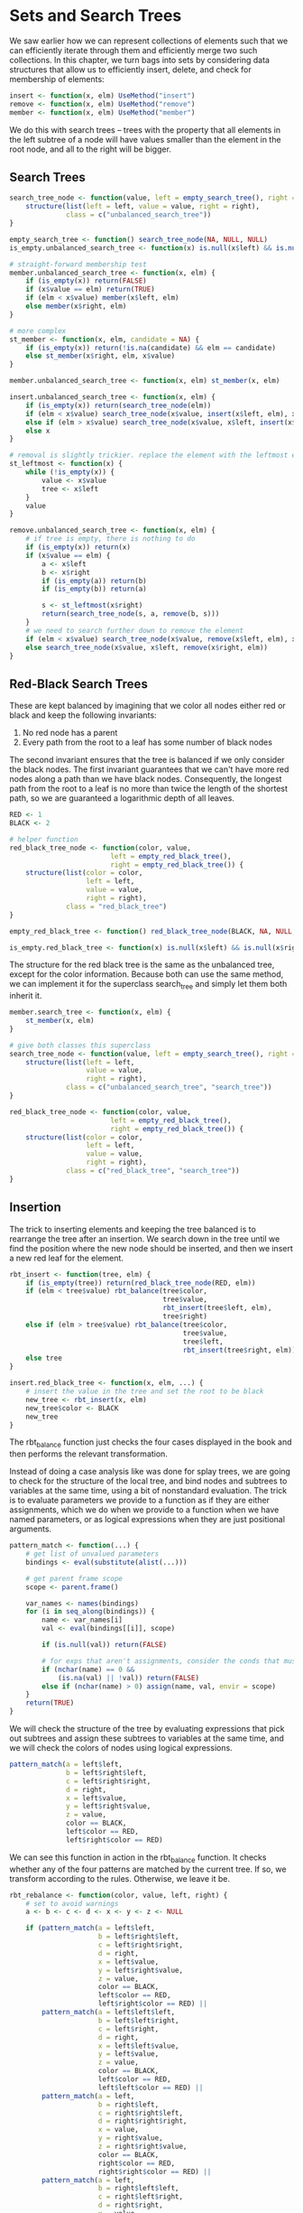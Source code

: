 * Sets and Search Trees
:PROPERTIES:
:header-args: :session R-session :results output value table :colnames yes
:END:

We saw earlier how we can represent collections of elements such that we can efficiently iterate through them and efficiently merge two such collections. In this chapter, we turn bags into sets by considering data structures that allow us to efficiently insert, delete, and check for membership of elements: 

#+BEGIN_SRC R :post round-tbl[:colnames yes](*this*)
insert <- function(x, elm) UseMethod("insert")
remove <- function(x, elm) UseMethod("remove")
member <- function(x, elm) UseMethod("member")
#+END_SRC

We do this with search trees -- trees with the property that all elements in the left subtree of a node will have values smaller than the element in the root node, and all to the right will be bigger. 

** Search Trees 

#+BEGIN_SRC R :post round-tbl[:colnames yes](*this*)
search_tree_node <- function(value, left = empty_search_tree(), right = empty_search_tree()) {
    structure(list(left = left, value = value, right = right),
              class = c("unbalanced_search_tree"))
}

empty_search_tree <- function() search_tree_node(NA, NULL, NULL)
is_empty.unbalanced_search_tree <- function(x) is.null(x$left) && is.null(x$right)

# straight-forward membership test
member.unbalanced_search_tree <- function(x, elm) {
    if (is_empty(x)) return(FALSE)
    if (x$value == elm) return(TRUE)
    if (elm < x$value) member(x$left, elm)
    else member(x$right, elm)
}

# more complex
st_member <- function(x, elm, candidate = NA) {
    if (is_empty(x)) return(!is.na(candidate) && elm == candidate)
    else st_member(x$right, elm, x$value)
}

member.unbalanced_search_tree <- function(x, elm) st_member(x, elm)

insert.unbalanced_search_tree <- function(x, elm) {
    if (is_empty(x)) return(search_tree_node(elm))
    if (elm < x$value) search_tree_node(x$value, insert(x$left, elm), x$right)
    else if (elm > x$value) search_tree_node(x$value, x$left, insert(x$right))
    else x
}

# removal is slightly trickier. replace the element with the leftmost element in the right subtree and then remove that 
st_leftmost <- function(x) {
    while (!is_empty(x)) {
        value <- x$value
        tree <- x$left
    }
    value
}

remove.unbalanced_search_tree <- function(x, elm) {
    # if tree is empty, there is nothing to do
    if (is_empty(x)) return(x)
    if (x$value == elm) {
        a <- x$left
        b <- x$right
        if (is_empty(a)) return(b)
        if (is_empty(b)) return(a)

        s <- st_leftmost(x$right)
        return(search_tree_node(s, a, remove(b, s)))
    }
    # we need to search further down to remove the element
    if (elm < x$value) search_tree_node(x$value, remove(x$left, elm), x$right)
    else search_tree_node(x$value, x$left, remove(x$right, elm))
}
#+END_SRC

** Red-Black Search Trees 

These are kept balanced by imagining that we color all nodes either red or black and keep the following invariants:

1. No red node has a parent
2. Every path from the root to a leaf has some number of black nodes

The second invariant ensures that the tree is balanced if we only consider the black nodes. The first invariant guarantees that we can't have more red nodes along a path than we have black nodes. Consequently, the longest path from the root to a leaf is no more than twice the length of the shortest path, so we are guaranteed a logarithmic depth of all leaves. 

#+BEGIN_SRC R :post round-tbl[:colnames yes](*this*)
RED <- 1
BLACK <- 2

# helper function
red_black_tree_node <- function(color, value,
                         left = empty_red_black_tree(),
                         right = empty_red_black_tree()) {
    structure(list(color = color,
                   left = left,
                   value = value,
                   right = right),
              class = "red_black_tree")
}

empty_red_black_tree <- function() red_black_tree_node(BLACK, NA, NULL, NULL)

is_empty.red_black_tree <- function(x) is.null(x$left) && is.null(x$right)
#+END_SRC

The structure for the red black tree is the same as the unbalanced tree, except for the color information. Because both can use the same method, we can implement it for the superclass search_tree and simply let them both inherit it. 

#+BEGIN_SRC R :post round-tbl[:colnames yes](*this*)
member.search_tree <- function(x, elm) {
    st_member(x, elm)
}

# give both classes this superclass
search_tree_node <- function(value, left = empty_search_tree(), right = empty_search_tree()) {
    structure(list(left = left,
                   value = value,
                   right = right),
              class = c("unbalanced_search_tree", "search_tree"))
}

red_black_tree_node <- function(color, value,
                         left = empty_red_black_tree(),
                         right = empty_red_black_tree()) {
    structure(list(color = color,
                   left = left,
                   value = value,
                   right = right),
              class = c("red_black_tree", "search_tree"))
}
#+END_SRC

** Insertion 

The trick to inserting elements and keeping the tree balanced is to rearrange the tree after an insertion. We search down in the tree until we find the position where the new node should be inserted, and then we insert a new red leaf for the element. 

#+BEGIN_SRC R :post round-tbl[:colnames yes](*this*)
rbt_insert <- function(tree, elm) {
    if (is_empty(tree)) return(red_black_tree_node(RED, elm))
    if (elm < tree$value) rbt_balance(tree$color,
                                      tree$value,
                                      rbt_insert(tree$left, elm),
                                      tree$right)
    else if (elm > tree$value) rbt_balance(tree$color,
                                           tree$value,
                                           tree$left,
                                           rbt_insert(tree$right, elm))
    else tree
}

insert.red_black_tree <- function(x, elm, ...) {
    # insert the value in the tree and set the root to be black 
    new_tree <- rbt_insert(x, elm)
    new_tree$color <- BLACK
    new_tree
}
#+END_SRC

The rbt_balance function just checks the four cases displayed in the book and then performs the relevant transformation. 

Instead of doing a case analysis like was done for splay trees, we are going to check for the structure of the local tree, and bind nodes and subtrees to variables at the same time, using a bit of nonstandard evaluation. The trick is to evaluate parameters we provide to a function as if they are either assignments, which we do when we provide to a function when we have named parameters, or as logical expressions when they are just positional arguments. 

#+BEGIN_SRC R :post round-tbl[:colnames yes](*this*)
pattern_match <- function(...) {
    # get list of unvalued parameters
    bindings <- eval(substitute(alist(...)))

    # get parent frame scope 
    scope <- parent.frame()

    var_names <- names(bindings)
    for (i in seq_along(bindings)) {
        name <- var_names[i]
        val <- eval(bindings[[i]], scope)

        if (is.null(val)) return(FALSE)

        # for exps that aren't assignments, consider the conds that must be true for the pattern to match. Return false OW 
        if (nchar(name) == 0 &&
            (is.na(val) || !val)) return(FALSE)
        else if (nchar(name) > 0) assign(name, val, envir = scope)
    }
    return(TRUE)
}
#+END_SRC

We will check the structure of the tree by evaluating expressions that pick out subtrees and assign these subtrees to variables at the same time, and we will check the colors of nodes using logical expressions. 

#+BEGIN_SRC R :post round-tbl[:colnames yes](*this*)
pattern_match(a = left$left,
              b = left$right$left,
              c = left$right$right,
              d = right,
              x = left$value,
              y = left$right$value,
              z = value,
              color == BLACK,
              left$color == RED,
              left$right$color == RED)
#+END_SRC

We can see this function in action in the rbt_balance function. It checks whether any of the four patterns are matched by the current tree. If so, we transform according to the rules. Otherwise, we leave it be. 

#+BEGIN_SRC R :post round-tbl[:colnames yes](*this*)
rbt_rebalance <- function(color, value, left, right) {
    # set to avoid warnings
    a <- b <- c <- d <- x <- y <- z <- NULL

    if (pattern_match(a = left$left,
                      b = left$right$left,
                      c = left$right$right,
                      d = right,
                      x = left$value,
                      y = left$right$value,
                      z = value,
                      color == BLACK,
                      left$color == RED,
                      left$right$color == RED) ||
        pattern_match(a = left$left$left,
                      b = left$left$right,
                      c = left$right,
                      d = right,
                      x = left$left$value,
                      y = left$value,
                      z = value,
                      color == BLACK,
                      left$color == RED,
                      left$left$color == RED) ||
        pattern_match(a = left,
                      b = right$left,
                      c = right$right$left,
                      d = right$right$right,
                      x = value,
                      y = right$value,
                      z = right$right$value,
                      color == BLACK,
                      right$color == RED,
                      right$right$color == RED) ||
        pattern_match(a = left,
                      b = right$left$left,
                      c = right$left$right,
                      d = right$right,
                      x = value,
                      y = right$left$value,
                      z = right$value,
                      color == BLACK,
                      right$color == RED,
                      right$left$color == RED)) {
        left <- red_black_tree_node(color = BLACK,
                                    value = x,
                                    left = a,
                                    right = b)

        right <- red_black_tree_node(color = BLACK,
                                     value = z,
                                     left = c,
                                     right = d)

        red_black_tree_node(color = RED,
                            value = y,
                            left, right)
    } else {
        red_black_tree_node(color, value, left, right)
    }
}
#+END_SRC

** Deletion 

When it comes to deleting elements in a red-black search tree, the number of transformations necessary to maintain the invariants grows a bit. 

#+BEGIN_SRC R :post round-tbl[:colnames yes](*this*)
DOUBLE_BLACK <- 3

remove.red_black_tree <- function(x, elm, ...) {
    new_tree <- rbt_remove(x, elm)
    new_tree$color <- BLACK
    new_tree 
}

rbt_remove <- function(tree, elm) {
    if (is_empty(tree)) return(tree)
    if (tree$value == elm) {
        a <- tree$left
        b <- tree$right
        if (is_empty(a) && is_empty(b)) { # leaf
            if (tree$color == BLACK) return(red_black_tree_node(DOUBLE_BLACK, NA, NULL, NULL))
            else return(red_black_tree_node(BLACK, NA, NULL, NULL))
        } else if (is_empty(a) && is_empty(b)) { # one empty child
            non_empty <- if (is_empty(a)) b else a
            non_empty$color <- BLACK
            return(non_empty)
        } else { # inner node
            s <- st_leftmost(tree$right)
            return(rbt_rotate(tree$color, s, a, rbt_remove(b, s)))
        }
    }
    # we must search further down to remove the element 
    if (elm < tree$value) rbt_rotate(tree$color, tree$value, rbt_remove(tree$left, elm), tree$right)
    else rbt_rotate(tree$color, tree$value, tree$left, rbt_remove(tree$right, elm)) # elm > tree$value
}
#+END_SRC

